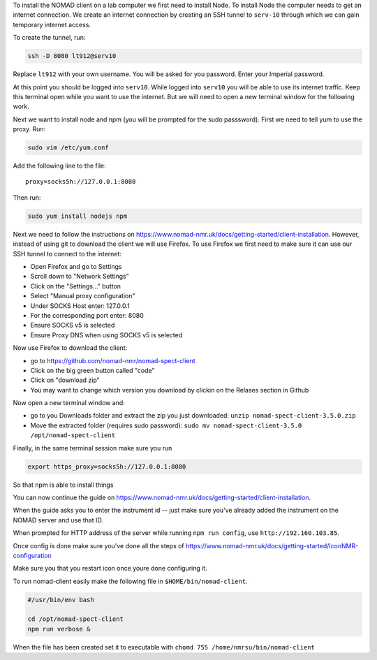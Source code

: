 To install the NOMAD client on a lab computer we first need to
install Node. To install Node the computer needs to get an internet
connection. We create an internet connection by creating an SSH
tunnel to ``serv-10`` through which we can gain temporary internet
access.

To create the tunnel, run:

.. code-block:: bash

  ssh -D 8080 lt912@serv10

Replace ``lt912`` with your own username. You will be asked
for you password. Enter your Imperial password.

At this point you should be logged into ``serv10``. While logged into
``serv10`` you will be able to use its internet traffic. Keep this
terminal open while you want to use the internet. But we will need
to open a new terminal window for the following work.


Next we want to install node and npm (you will be prompted for the sudo
passsword). First we need to tell yum to use the proxy. Run:

.. code-block:: bash

  sudo vim /etc/yum.conf

Add the following line to the file::

  proxy=socks5h://127.0.0.1:8080


Then run:

.. code-block::

   sudo yum install nodejs npm


Next we need to follow the instructions on
https://www.nomad-nmr.uk/docs/getting-started/client-installation. However,
instead of using git to download the client we will use Firefox. To use Firefox we
first need to make sure it can use our SSH tunnel to connect to the internet:

* Open Firefox and go to Settings
* Scroll down to "Network Settings"
* Click on the "Settings..." button
* Select "Manual proxy configuration"
* Under SOCKS Host enter: 127.0.0.1
* For the corresponding port enter: 8080
* Ensure SOCKS v5 is selected
* Ensure Proxy DNS when using SOCKS v5 is selected

Now use Firefox to download the client:

* go to https://github.com/nomad-nmr/nomad-spect-client
* Click on the big green button called "code"
* Click on "download zip"
* You may want to change which version you download by clickin on the Relases section
  in Github

Now open a new terminal window and:

* go to you Downloads folder and extract the zip you just downloaded:
  ``unzip nomad-spect-client-3.5.0.zip``
* Move the extracted folder (requires sudo password):
  ``sudo mv nomad-spect-client-3.5.0 /opt/nomad-spect-client``

Finally, in the same terminal session make sure you run

.. code-block::

  export https_proxy=socks5h://127.0.0.1:8080

So that npm is able to install things

You can now continue the guide on
https://www.nomad-nmr.uk/docs/getting-started/client-installation.

When the guide asks you to enter the instrument id -- just make sure you've
already added the instrument on the NOMAD server and use that ID.

When prompted for HTTP address of the server while running ``npm run config``, use
``http://192.160.103.85``.

Once config is done make sure you've done all the steps of
https://www.nomad-nmr.uk/docs/getting-started/IconNMR-configuration

Make sure you that you restart icon once youre done configuring it.

To run nomad-client easily make the following file in ``$HOME/bin/nomad-client``.

.. code-block:: bash

  #/usr/bin/env bash

  cd /opt/nomad-spect-client
  npm run verbose &

When the file has been created set it to executable with
``chomd 755 /home/nmrsu/bin/nomad-client``
